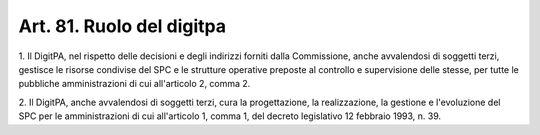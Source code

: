 .. _art81:

Art. 81. Ruolo del digitpa
^^^^^^^^^^^^^^^^^^^^^^^^^^



1\. Il DigitPA, nel rispetto delle decisioni e degli indirizzi forniti dalla Commissione, anche avvalendosi di soggetti terzi, gestisce le risorse condivise del SPC e le strutture operative preposte al controllo e supervisione delle stesse, per tutte le pubbliche amministrazioni di cui all'articolo 2, comma 2.

2\. Il DigitPA, anche avvalendosi di soggetti terzi, cura la progettazione, la realizzazione, la gestione e l'evoluzione del SPC per le amministrazioni di cui all'articolo 1, comma 1, del decreto legislativo 12 febbraio 1993, n. 39.
